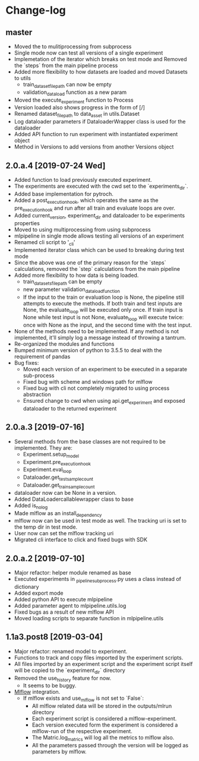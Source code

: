 * Change-log
** master
   - Moved the to mulitiprocessing from subprocess
   - Single mode now can test all versions of a single experiment
   - Implemetation of the iterator which breaks on test mode and Removed the `steps` from the main pipeline process
   - Added more flexibility to how datasets are loaded and moved Datasets to utils
     - train_dataset_file_path can now be empty
     - validation_data_load function as a new param
   - Moved the execute_experiment function to Process
   - Version loaded also shows progress in the form of [/]
   - Renamed dataset_file_path to data_asset in utils.Dataset
   - Log dataloader parameters if DataloaderWrapper class is used for the dataloader
   - Added API function to run experiment with instantiated experiment object
   - Method in Versions to add versions from another Versions object
** 2.0.a.4 [2019-07-24 Wed] 
   - Added function to load previously executed experiment.
   - The experiments are executed with the cwd set to the `experiments_dir`.
   - Added base implementation for pytroch.
   - Added a post_execution_hook, which operates the same as the pre_execution_hook and run after all train and evaluate loops are over.
   - Added current_version, experiment_dir and dataloader to be experiments properties
   - Moved to using multiprocessing from using subprocess
   - mlpipeline in single mode allows testing all versions of an experiment
   - Renamed cli script to '_cli'
   - Implemented iterator class which can be used to breaking during test mode
   - Since the above was one of the primary reason for the `steps` calculations, removed the `step` calculations from the main pipeline
   - Added more flexibility to how data is being loaded.
     - train_datasets_file_path can be empty
     - new parameter validation_data_load_function
     - If the input to the train or evaluation loop is None, the pipeline still attempts to execute the methods. If both train and test inputs are None, the evaluate_loop will be executed only once. If train input is None while test input is not None, evaluate_loop will execute twice: once with None as the input, and the second time with the test input.
   - None of the methods need to be implemented. If any method is not implemented, it'll simply log a message instead of throwing a tantrum.
   - Re-organized the modules and functions
   - Bumped minimum version of python to 3.5.5 to deal with the requirement of pandas
   - Bug fixes:
     - Moved each version of an experiment to be executed in a separate sub-process
     - Fixed bug with scheme and windows path for mlflow
     - Fixed bug with cli not completely migrated to using process abstraction
     - Ensured change to cwd when using api.get_experiment and exposed dataloader to the returned experiment
** 2.0.a.3 [2019-07-16]
   - Several methods from the base classes are not required to be implemented. They are:
     - Experiment.setup_model
     - Experiment.pre_execution_hook
     - Experiment.eval_loop
     - Dataloader.get_test_sample_count
     - Dataloader.get_train_sample_count
   - dataloader now can be None in a version.
   - Added DataLoadercallablewrapper class to base
   - Added is_no_log
   - Made mlflow as an install_dependency
   - mlflow now can be used in test mode as well. The tracking uri is set to the temp dir in test mode.
   - User now can set the mlflow tracking uri
   - Migrated cli interface to click and fixed bugs with SDK
** 2.0.a.2 [2019-07-10]
   - Major refactor: helper module renamed as base
   - Executed experiments in _pipeline_subprocess.py uses a class instead of dictionary
   - Added export mode
   - Added python API to execute mlpipeline
   - Added parameter agent to mlpipeline.utils.log
   - Fixed bugs as a result of new mlflow API
   - Moved loading scripts to separate function in mlpipeline.utils
** 1.1a3.post8 [2019-03-04]
   - Major refactor: renamed model to experiment.
   - Functions to track and copy files imported by the experiment scripts.
   - All files imported by an experiment script and the experiment script itself will be copied to the `experiment_dir` directory
   - Removed the use_history feature for now.
     - It seems to be buggy.
   - [[https://github.com/mlflow/mlflow][Mlflow]] integration.
     - If mlflow exists and use_mlflow is not set to `False`:
       - All mlflow related data will be stored in the outputs/mlrun directory
       - Each experiment script is considered a mlflow-experiment.
       - Each version executed form the experiment is considered a mlflow-run of the respective experiment.
       - The Matric.log_matrics will log all the metrics to mlflow also.
       - All the parameters passed through the version will be logged as parameters by mlflow.
